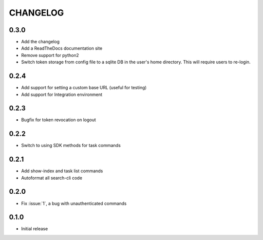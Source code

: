 CHANGELOG
=========

0.3.0
-----

* Add the changelog

* Add a ReadTheDocs documentation site

* Remove support for python2

* Switch token storage from config file to a sqlite DB in the user's home
  directory. This will require users to re-login.

0.2.4
-----

* Add support for setting a custom base URL (useful for testing)

* Add support for Integration environment

0.2.3
-----

* Bugfix for token revocation on logout

0.2.2
-----

* Switch to using SDK methods for task commands

0.2.1
-----

* Add show-index and task list commands

* Autoformat all search-cli code

0.2.0
-----

* Fix :issue:`1`, a bug with unauthenticated commands

0.1.0
-----

* Initial release
